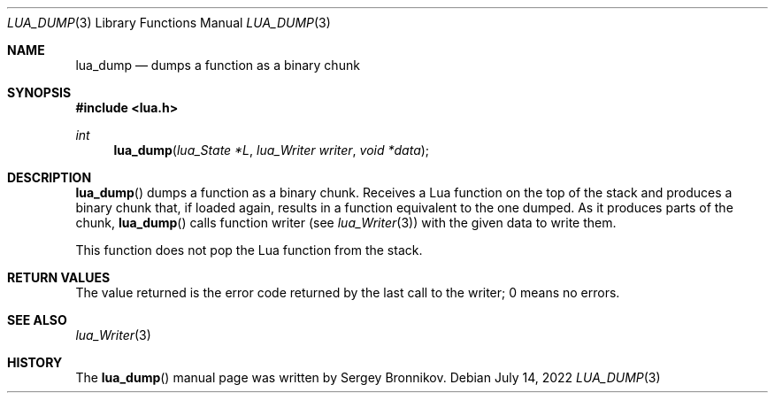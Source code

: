 .Dd $Mdocdate: July 14 2022 $
.Dt LUA_DUMP 3
.Os
.Sh NAME
.Nm lua_dump
.Nd dumps a function as a binary chunk
.Sh SYNOPSIS
.In lua.h
.Ft int
.Fn lua_dump "lua_State *L" "lua_Writer writer" "void *data"
.Sh DESCRIPTION
.Fn lua_dump
dumps a function as a binary chunk.
Receives a Lua function on the top of the stack and produces a binary chunk
that, if loaded again, results in a function equivalent to the one dumped.
As it produces parts of the chunk,
.Fn lua_dump
calls function writer (see
.Xr lua_Writer 3 )
with the given data to write them.
.Pp
This function does not pop the Lua function from the stack.
.Sh RETURN VALUES
The value returned is the error code returned by the last call to the writer; 0
means no errors.
.Sh SEE ALSO
.Xr lua_Writer 3
.Sh HISTORY
The
.Fn lua_dump
manual page was written by Sergey Bronnikov.
